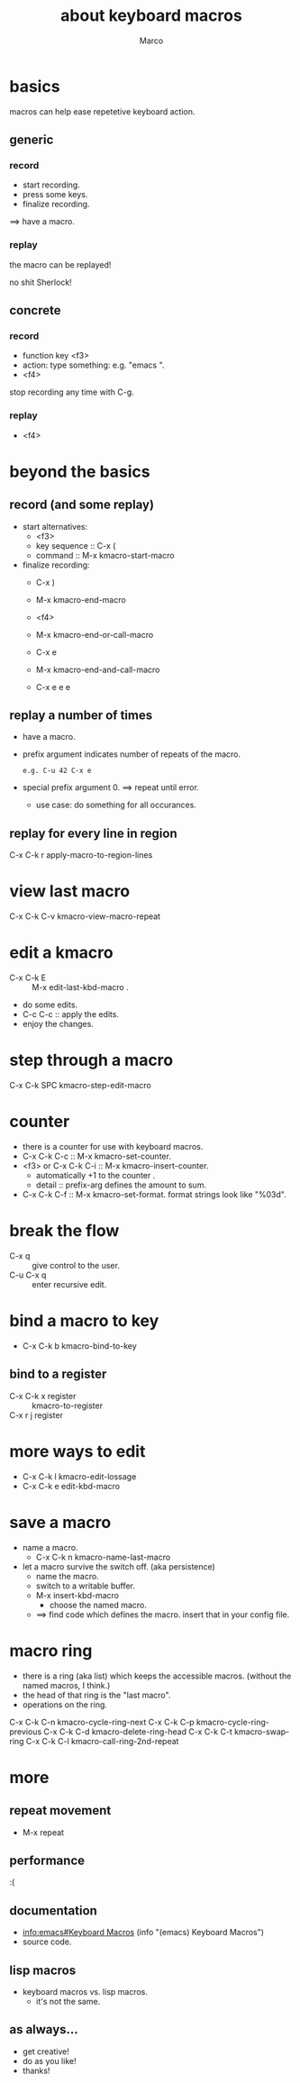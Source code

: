 # Created 2018-08-29 Wed 18:29
#+TITLE: about keyboard macros
#+AUTHOR: Marco
* basics

macros can help ease repetetive keyboard action.

** generic

*** record

- start recording.
- press some keys.
- finalize recording.

==> have a macro.

*** replay

the macro can be replayed!

no shit Sherlock!

** concrete

*** record

- function key <f3>
- action: type something: e.g. "emacs ".
- <f4>

stop recording any time with C-g.

*** replay

- <f4>

* beyond the basics

** record (and some replay)

- start alternatives:
  - <f3>
  - key sequence :: C-x (
  - command :: M-x kmacro-start-macro
- finalize recording:
  - C-x )
  - M-x kmacro-end-macro

  - <f4>
  - M-x kmacro-end-or-call-macro

  - C-x e
  - M-x kmacro-end-and-call-macro
  - C-x e e e

** replay a number of times

- have a macro.
- prefix argument indicates number of repeats of the macro.
  #+begin_example
      e.g. C-u 42 C-x e
  #+end_example
- special prefix argument 0.
  ==> repeat until error.
  - use case: do something for all occurances.

** replay for every line in region

C-x C-k r       apply-macro-to-region-lines

* view last macro

C-x C-k C-v     kmacro-view-macro-repeat

* edit a kmacro

- C-x C-k E :: M-x edit-last-kbd-macro .
- do some edits.
- C-c C-c :: apply the edits.
- enjoy the changes.

* step through a macro

C-x C-k SPC     kmacro-step-edit-macro

* counter

- there is a counter for use with keyboard macros.
- C-x C-k C-c :: M-x kmacro-set-counter.
- <f3> or C-x C-k C-i :: M-x kmacro-insert-counter.
  - automatically +1 to the counter .
  - detail :: prefix-arg defines the amount to sum.
- C-x C-k C-f :: M-x kmacro-set-format.
     format strings look like "%03d".

* break the flow

- C-x q :: give control to the user.
- C-u C-x q :: enter recursive edit.

* bind a macro to key

- C-x C-k b  kmacro-bind-to-key

** bind to a register

- C-x C-k x register :: kmacro-to-register
- C-x r j register ::

* more ways to edit

- C-x C-k l  kmacro-edit-lossage
- C-x C-k e  edit-kbd-macro

* save a macro

- name a macro.
  - C-x C-k n       kmacro-name-last-macro

- let a macro survive the switch off.  (aka persistence)
  - name the macro.
  - switch to a writable buffer.
  - M-x insert-kbd-macro
    - choose the named macro.
  - ==> find code which defines the macro.  insert that in your config
    file.

* macro ring

- there is a ring (aka list) which keeps the accessible macros.  (without the
  named macros, I think.)
- the head of that ring is the "last macro".
- operations on the ring.

C-x C-k C-n     kmacro-cycle-ring-next
C-x C-k C-p     kmacro-cycle-ring-previous
C-x C-k C-d     kmacro-delete-ring-head
C-x C-k C-t     kmacro-swap-ring
C-x C-k C-l     kmacro-call-ring-2nd-repeat

* more

** repeat movement

- M-x repeat

** performance

:(

** documentation

- [[info:emacs#Keyboard%20Macros][info:emacs#Keyboard Macros]]
  (info "(emacs) Keyboard Macros")
- source code.

** lisp macros

- keyboard macros vs. lisp macros.
  - it's not the same.

** as always...

- get creative!
- do as you like!
- thanks!
